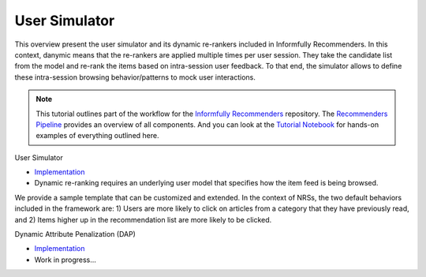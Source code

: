 User Simulator
==============

This overview present the user simulator and its dynamic re-rankers included in Informfully Recommenders.
In this context, danymic means that the re-rankers are applied multiple times per user session.
They take the candidate list from the model and re-rank the items based on intra-session user feedback.
To that end, the simulator allows to define these intra-session browsing behavior/patterns to mock user interactions.

.. note::

  This tutorial outlines part of the workflow for the `Informfully Recommenders <https://github.com/Informfully/Recommenders>`_ repository.
  The `Recommenders Pipeline <https://informfully.readthedocs.io/en/latest/recommenders.html>`_ provides an overview of all components.
  And you can look at the `Tutorial Notebook <https://github.com/Informfully/Experiments/tree/main/experiments/tutorial>`_ for hands-on examples of everything outlined here.

User Simulator

* `Implementation <TBD>`_
*  Dynamic re-ranking requires an underlying user model that specifies how the item feed is being browsed.
We provide a sample template that can be customized and extended.
In the context of NRSs, the two default behaviors included in the framework are:
1) Users are more likely to click on articles from a category that they have previously read, and
2) Items higher up in the recommendation list are more likely to be clicked.

Dynamic Attribute Penalization (DAP)

* `Implementation <https://github.com/Informfully/Recommenders/tree/main/cornac/rerankers/dynamic_attribute_penalization>`_
*  Work in progress...
